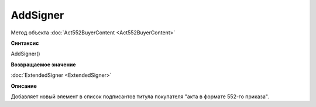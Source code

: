 ﻿AddSigner
=========

Метод объекта :doc:`Act552BuyerContent <Act552BuyerContent>`


**Синтаксис**

AddSigner()


**Возвращаемое значение**

:doc:`ExtendedSigner <ExtendedSigner>`


**Описание**

Добавляет новый элемент в список подписантов титула покупателя "акта в формате 552-го приказа".
